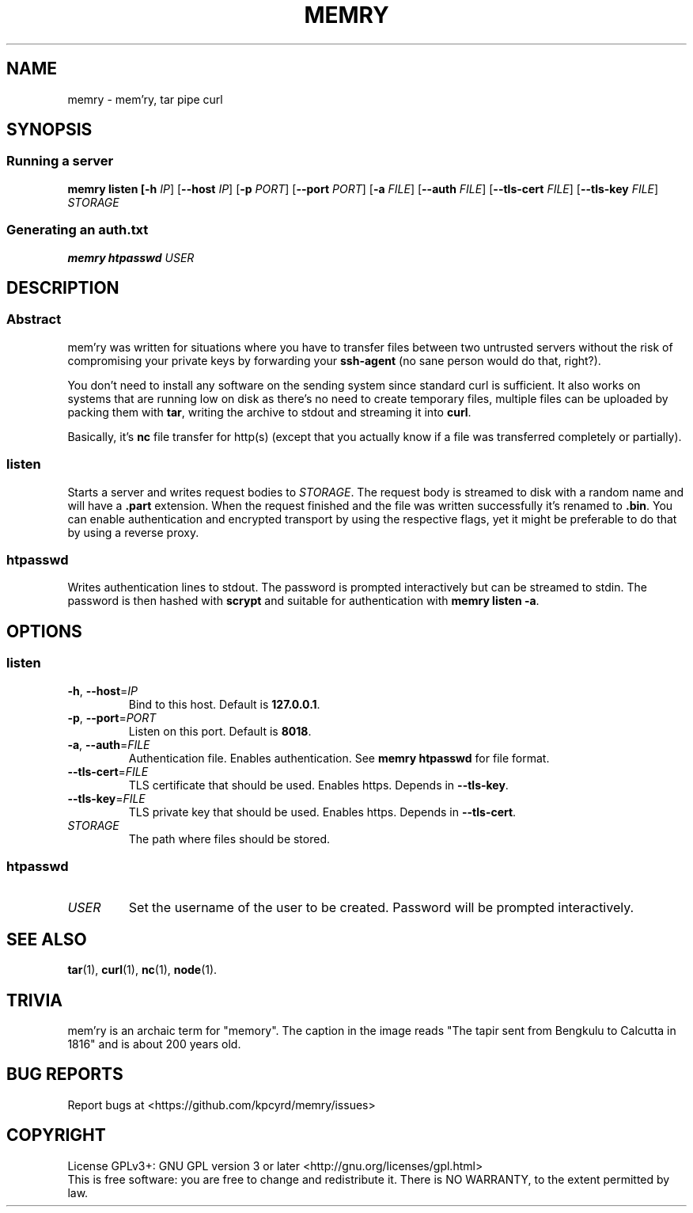 .TH MEMRY 1 "November 5, 2016" "MEMRY" "GNU MEMRY Manual"
.SH NAME
memry \- mem'ry, tar pipe curl
.SH SYNOPSIS
.SS Running a server
\fBmemry listen
[\fB\-h\fR \fIIP\fR]
[\fB\-\-host\fR \fIIP\fR]
[\fB\-p\fR \fIPORT\fR]
[\fB\-\-port\fR \fIPORT\fR]
[\fB\-a\fR \fIFILE\fR]
[\fB\-\-auth\fR \fIFILE\fR]
[\fB\-\-tls\-cert\fR \fIFILE\fR]
[\fB\-\-tls\-key\fR \fIFILE\fR]
.IR STORAGE
.SS Generating an auth.txt
\fBmemry htpasswd
.IR USER
.SH DESCRIPTION
.SS Abstract
mem'ry was written for situations where you have to transfer files between two untrusted servers without the risk of compromising your private keys by forwarding your \fBssh-agent\fR (no sane person would do that, right?).

You don't need to install any software on the sending system since standard curl is sufficient. It also works on systems that are running low on disk as there's no need to create temporary files, multiple files can be uploaded by packing them with \fBtar\fR, writing the archive to stdout and streaming it into \fBcurl\fR.

Basically, it's \fBnc\fR file transfer for http(s) (except that you actually know if a file was transferred completely or partially).
.SS listen
Starts a server and writes request bodies to \fISTORAGE\fR.
The request body is streamed to disk with a random name and will have a \fB.part\fR extension. When the request finished and the file was written successfully it's renamed to \fB.bin\fR.
You can enable authentication and encrypted transport by using the respective flags, yet it might be preferable to do that by using a reverse proxy.
.SS htpasswd
Writes authentication lines to stdout. The password is prompted interactively but can be streamed to stdin. The password is then hashed with \fBscrypt\fR and suitable for authentication with \fBmemry listen \-a\fR.
.SH OPTIONS
.SS listen
.TP
.BR \-h ", " \-\-host =\fIIP\fR
Bind to this host.
Default is \fB127.0.0.1\fR.
.TP
.BR \-p ", " \-\-port =\fIPORT\fR
Listen on this port.
Default is \fB8018\fR.
.TP
.BR \-a ", " \-\-auth =\fIFILE\fR
Authentication file. Enables authentication. See \fBmemry htpasswd\fR for file format.
.TP
.BR \-\-tls\-cert =\fIFILE\fR
TLS certificate that should be used.
Enables https.
Depends in \fB\-\-tls\-key\fR.
.TP
.BR \-\-tls\-key =\fIFILE\fR
TLS private key that should be used.
Enables https.
Depends in \fB\-\-tls\-cert\fR.
.TP
\fISTORAGE\fR
The path where files should be stored.
.SS htpasswd
.TP
\fIUSER\fR
Set the username of the user to be created. Password will be prompted interactively.
.SH "SEE ALSO"
.BR tar (1),
.BR curl (1),
.BR nc (1),
.BR node (1).
.SH TRIVIA
mem'ry is an archaic term for "memory". The caption in the image reads "The tapir sent from Bengkulu to Calcutta in 1816" and is about 200 years old.
.SH "BUG REPORTS"
Report bugs at <https://github.com/kpcyrd/memry/issues>
.SH COPYRIGHT
License GPLv3+: GNU GPL version 3 or later <http://gnu.org/licenses/gpl.html>
.br
.ad
This is free software: you are free to change and redistribute it.
There is NO WARRANTY, to the extent permitted by law.
